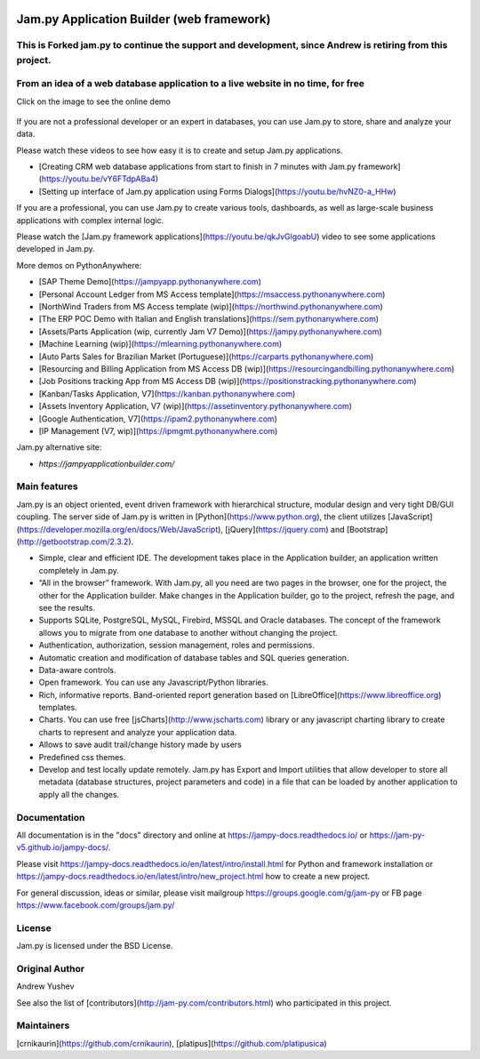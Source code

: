 
.. image:: https://img.shields.io/pypi/v/jam.py.svg
   :target: https://pypi.org/project/jam.py/
   :alt: Package on PyPI

.. image:: https://img.shields.io/pypi/pyversions/jam.py.svg
   :target: https://pypi.python.org/pypi/jam.py
   :alt: Supported Python Versions

.. image:: https://readthedocs.org/projects/jampy-docs/badge/
   :target: https://jampy-docs.readthedocs.io/
   :alt: Documentation Status


================
Jam.py Application Builder (web framework)
================

This is Forked jam.py to continue the support and development, since Andrew is retiring from this project.
=================================================================================


From an idea of a web database application to a live website in no time, for free
=================================================================================

Click on the image to see the online demo

.. figure:: assets/images/JAMPY_Readme.gif
    :width: 100%
    :align: center
    :alt: Online demo
    :target: https://northwind.pythonanywhere.com/


If you are not a professional developer or an expert in databases, you can use
Jam.py to store, share and analyze your data.
    
Please watch these videos to see how easy it is to create and setup Jam.py
applications.

* [Creating CRM web database applications from start to finish in 7 minutes with Jam.py framework](https://youtu.be/vY6FTdpABa4)
* [Setting up interface of Jam.py application using Forms Dialogs](https://youtu.be/hvNZ0-a_HHw)

If you are a professional, you can use Jam.py to create various tools, dashboards,
as well as large-scale business applications with complex internal logic.

Please watch the
[Jam.py framework applications](https://youtu.be/qkJvGlgoabU)  video
to see some applications developed in Jam.py.

More demos on PythonAnywhere:

* [SAP Theme Demo](https://jampyapp.pythonanywhere.com)
* [Personal Account Ledger from MS Access template](https://msaccess.pythonanywhere.com)
* [NorthWind Traders from MS Access template (wip)](https://northwind.pythonanywhere.com)
* [The ERP POC Demo with Italian and English translations](https://sem.pythonanywhere.com)
* [Assets/Parts Application (wip, currently Jam V7 Demo)](https://jampy.pythonanywhere.com)
* [Machine Learning (wip)](https://mlearning.pythonanywhere.com)
* [Auto Parts Sales for Brazilian Market (Portuguese)](https://carparts.pythonanywhere.com)
* [Resourcing and Billing Application from MS Access DB (wip)](https://resourcingandbilling.pythonanywhere.com)
* [Job Positions tracking App from MS Access DB (wip)](https://positionstracking.pythonanywhere.com)
* [Kanban/Tasks Application, V7](https://kanban.pythonanywhere.com)
* [Assets Inventory Application, V7 (wip)](https://assetinventory.pythonanywhere.com)
* [Google Authentication, V7](https://ipam2.pythonanywhere.com)
* [IP Management (V7, wip)](https://ipmgmt.pythonanywhere.com)


Jam.py alternative site:

* `https://jampyapplicationbuilder.com/`


Main features
=============

Jam.py is an object oriented, event driven framework with hierarchical structure, modular design
and very tight DB/GUI coupling. The server side of Jam.py is written in [Python](https://www.python.org),
the client utilizes [JavaScript](https://developer.mozilla.org/en/docs/Web/JavaScript),
[jQuery](https://jquery.com) and [Bootstrap](http://getbootstrap.com/2.3.2).

* Simple, clear and efficient IDE. The development takes place in the
  Application builder, an application written completely in Jam.py.

* “All in the browser” framework. With Jam.py, all you need are two pages
  in the browser, one for the project, the other for the Application builder.
  Make changes in the Application builder, go to the project, refresh the page,
  and see the results.

* Supports SQLite, PostgreSQL, MySQL, Firebird, MSSQL and
  Oracle databases. The concept of the framework allows you to migrate from
  one database to another without changing the project.

* Authentication, authorization, session management, roles and permissions.

* Automatic creation and modification of database tables and SQL queries generation.

* Data-aware controls.

* Open framework. You can use any Javascript/Python libraries.

* Rich, informative reports. Band-oriented report generation based on
  [LibreOffice](https://www.libreoffice.org) templates.

* Charts. You can use free [jsCharts](http://www.jscharts.com) library
  or any javascript charting library to create charts to represent and analyze your application data.

* Allows to save audit trail/change history made by users

* Predefined css themes.

* Develop and test locally update remotely. Jam.py has Export and Import
  utilities that allow developer to store all metadata (database structures,
  project parameters and code) in a file that can be loaded by another
  application to apply all the changes.

Documentation
=============

All documentation is in the "docs" directory and online at
https://jampy-docs.readthedocs.io/ or https://jam-py-v5.github.io/jampy-docs/.

Please visit https://jampy-docs.readthedocs.io/en/latest/intro/install.html for Python and
framework installation or https://jampy-docs.readthedocs.io/en/latest/intro/new_project.html how to create a
new project.

For general discussion, ideas or similar, please visit mailgroup https://groups.google.com/g/jam-py or
FB page https://www.facebook.com/groups/jam.py/


License
=======

Jam.py is licensed under the BSD License.

Original Author
===============

Andrew Yushev

See also the list of [contributors](http://jam-py.com/contributors.html)
who participated in this project.

Maintainers
===========
[crnikaurin](https://github.com/crnikaurin), [platipus](https://github.com/platipusica)

